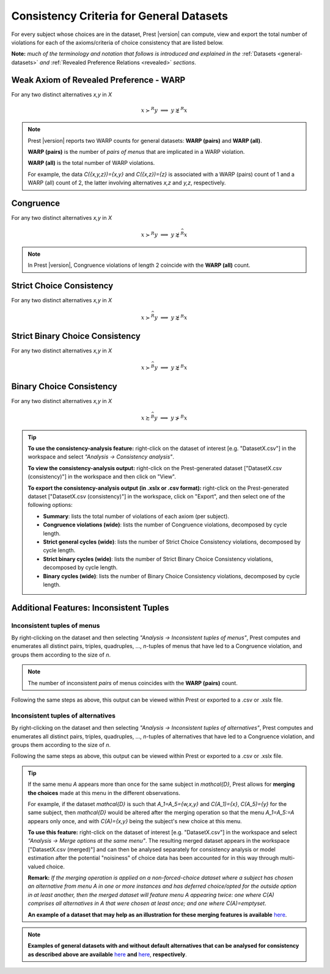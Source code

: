 Consistency Criteria for General Datasets
=========================================


For every subject whose choices are in the dataset, Prest |version| can compute, view and export the 
total number of violations for each of the axioms/criteria of choice consistency that are listed below.

**Note:** *much of the terminology and notation that follows is introduced and explained in the* 
:ref:`Datasets <general-datasets>` *and* :ref:`Revealed Preference Relations <revealed>` *sections*.


Weak Axiom of Revealed Preference - WARP
----------------------------------------

For any two distinct alternatives `x,y` in `X`

.. math:: 
	x\succ^R y\;\; \Longrightarrow\;\; y\not\succsim^R x

	
.. note::
     Prest |version| reports two WARP counts for general datasets: **WARP (pairs)** and **WARP (all)**.
	 
     **WARP (pairs)** is the number of *pairs of menus* that are implicated in a WARP violation.
     
     **WARP (all)** is the total number of WARP violations.
	 
     For example, the data `C(\{x,y,z\})=\{x,y\}` and `C(\{x,z\})=\{z\}` 
     is associated with a WARP (pairs) count of 1 and a WARP (all) count of 2, 
     the latter involving alternatives `x,z` and `y,z`, respectively.


Congruence
----------

For any two distinct alternatives `x,y` in `X`

.. math::
	x\succ^R y\;\; \Longrightarrow\;\; y\not\succsim^{\widehat{R}} x

.. note::
     In Prest |version|, Congruence violations of length 2 coincide with the **WARP (all)** count.
	
	
Strict Choice Consistency
-------------------------

For any two distinct alternatives `x,y` in `X`

.. math::
	x \succ^{\widehat{R}} y\;\; \Longrightarrow\;\; y\not\succsim^R x


Strict Binary Choice Consistency
--------------------------------

For any two distinct alternatives `x,y` in `X`

.. math::
    x\succ^{\widehat{B}} y\;\; \Longrightarrow\;\; y\not\succsim^B x
	
	
Binary Choice Consistency
-------------------------

For any two distinct alternatives `x,y` in `X`

.. math::
    x\succsim^{\widehat{B}} y\;\; \Longrightarrow\;\; y\not\succ^B x


.. _general-consistency-tip:

.. tip::
     **To use the consistency-analysis feature:** right-click on the dataset of interest [e.g. "DatasetX.csv"] in the workspace and select *"Analysis -> Consistency analysis"*.

     **To view the consistency-analysis output:** right-click on the Prest-generated dataset ["DatasetX.csv (consistency)"] in the workspace and then click on "View".

     **To export the consistency-analysis output (in .xslx or .csv format):** right-click on the Prest-generated dataset ["DatasetX.csv (consistency)"] 
     in the workspace, click on "Export", and then select one of the following options:

     * **Summary**: lists the total number of violations of each axiom (per subject).
     * **Congruence violations (wide)**: lists the number of Congruence violations, decomposed by cycle length.
     * **Strict general cycles (wide)**: lists the number of Strict Choice Consistency violations, decomposed by cycle length.
     * **Strict binary cycles (wide)**: lists the number of Strict Binary Choice Consistency violations, decomposed by cycle length.
     * **Binary cycles (wide)**: lists the number of Binary Choice Consistency violations, decomposed by cycle length.
     

Additional Features: Inconsistent Tuples
----------------------------------------

.. _menu-tuples:

Inconsistent tuples of menus
............................

By right-clicking on the dataset and then selecting *"Analysis -> Inconsistent tuples of menus"*, Prest computes and enumerates 
all distinct pairs, triples, quadruples, ..., `n`-tuples of menus that have led to a Congruence violation, and groups them according to the size of `n`.

.. note::
     The number of inconsistent *pairs* of menus coincides with the **WARP (pairs)** count.

Following the same steps as above, this output can be viewed within Prest or exported to a .csv or .xslx file.


.. _alternative-tuples:

Inconsistent tuples of alternatives
...................................

By right-clicking on the dataset and then selecting *"Analysis -> Inconsistent tuples of alternatives"*, Prest computes and enumerates 
all distinct pairs, triples, quadruples, ..., `n`-tuples of alternatives that have led to a Congruence violation, and groups them according to the size of `n`.

Following the same steps as above, this output can be viewed within Prest or exported to a .csv or .xslx file.

.. _merging-tip:

.. tip::	 
     If the same menu `A` appears more than once for the same subject in `\mathcal{D}`, 
     Prest allows for **merging the choices** made at this menu in the different observations.
      
     For example, if the dataset `\mathcal{D}` is such that `A_1=A_5=\{w,x,y\}` and `C(A_1)=\{x\}`, `C(A_5)=\{y\}` for the same subject,  
     then `\mathcal{D}` would be altered after the merging operation so that the menu `A_1=A_5:=A`
     appears only once, and with `C(A)=\{x,y\}` being the subject's new choice at this menu. 
     	 
     **To use this feature:** right-click on the dataset of interest [e.g. "DatasetX.csv"]
     in the workspace and select *"Analysis -> Merge options at the same menu"*. The resulting merged dataset appears in the workspace ["DatasetX.csv (merged)"] and can then be analysed separately 
     for consistency analysis or model estimation after the potential "noisiness" of choice data has been accounted for in this way through multi-valued choice.
     	 
     **Remark:** *If the merging operation is applied on a non-forced-choice dataset where a subject has chosen an alternative from menu* `A` *in one or more instances and has deferred choice/opted for the outside option
     in at least another, then the merged dataset will feature menu* `A` *appearing twice: one where* `C(A)` *comprises all alternatives in* `A` *that were chosen at least once; and one where* `C(A)=\emptyset`.
     
     **An example of a dataset that may help as an illustration for these merging features is available** `here </_static/examples/general-merging.csv>`_. 
	 
.. note::

     **Examples of general datasets with and without default alternatives that can be analysed for consistency as described above are available** 
     `here </_static/examples/general-defaults.csv>`_  **and** `here </_static/examples/general-no-defaults.csv>`_, **respectively**.

